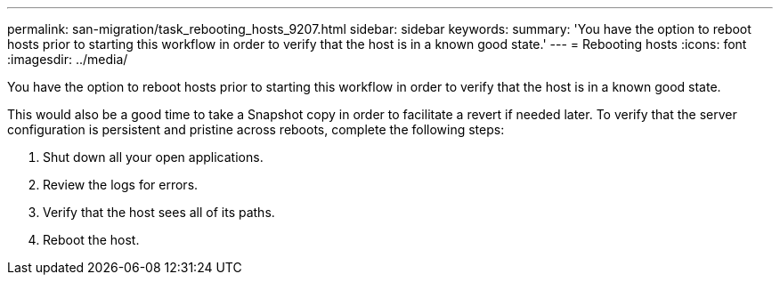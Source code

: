 ---
permalink: san-migration/task_rebooting_hosts_9207.html
sidebar: sidebar
keywords: 
summary: 'You have the option to reboot hosts prior to starting this workflow in order to verify that the host is in a known good state.'
---
= Rebooting hosts
:icons: font
:imagesdir: ../media/

[.lead]
You have the option to reboot hosts prior to starting this workflow in order to verify that the host is in a known good state.

This would also be a good time to take a Snapshot copy in order to facilitate a revert if needed later. To verify that the server configuration is persistent and pristine across reboots, complete the following steps:

. Shut down all your open applications.
. Review the logs for errors.
. Verify that the host sees all of its paths.
. Reboot the host.
